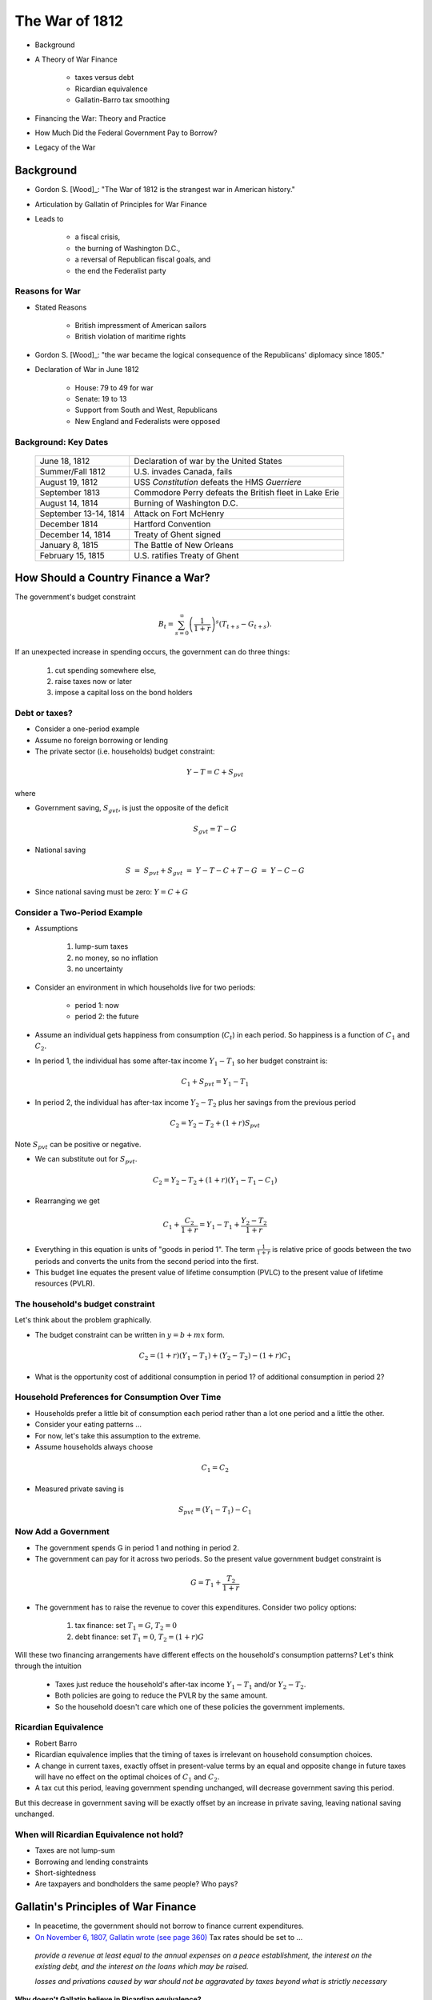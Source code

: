 .. _war_of_1812:

***************
The War of 1812
***************

* Background

* A Theory of War Finance

    * taxes versus debt

    * Ricardian equivalence

    * Gallatin-Barro tax smoothing

* Financing the War: Theory and Practice

* How Much Did the Federal Government Pay to Borrow?

* Legacy of the War


Background
==========

* Gordon S. [Wood]_: "The War of 1812 is the strangest war in American history."

* Articulation by Gallatin of Principles for War Finance

* Leads to

   * a fiscal crisis,

   * the burning of Washington D.C.,

   * a reversal of Republican fiscal goals, and

   * the end the Federalist party

Reasons for War
---------------

* Stated Reasons

    * British impressment of American sailors

    * British violation of maritime rights

* Gordon S. [Wood]_: "the war became the logical consequence of the Republicans' diplomacy since 1805."

* Declaration of War in June 1812

    * House: 79 to 49 for war

    * Senate: 19 to 13

    * Support from South and West, Republicans

    * New England and Federalists were opposed


Background: Key Dates
---------------------

    +-----------------------+--------------------------------------------------------+
    | June 18, 1812         | Declaration of war by the United States                |
    +-----------------------+--------------------------------------------------------+
    | Summer/Fall 1812      | U.S. invades Canada, fails                             |
    +-----------------------+--------------------------------------------------------+
    | August 19, 1812       | USS *Constitution* defeats the HMS *Guerriere*         |
    +-----------------------+--------------------------------------------------------+
    | September 1813        | Commodore Perry defeats the British fleet in Lake Erie |
    +-----------------------+--------------------------------------------------------+
    | August 14, 1814       | Burning of Washington D.C.                             |
    +-----------------------+--------------------------------------------------------+
    | September 13-14, 1814 | Attack on Fort McHenry                                 |
    +-----------------------+--------------------------------------------------------+
    | December 1814         | Hartford Convention                                    |
    +-----------------------+--------------------------------------------------------+
    | December 14, 1814     | Treaty of Ghent signed                                 |
    +-----------------------+--------------------------------------------------------+
    | January 8, 1815       | The Battle of New Orleans                              |
    +-----------------------+--------------------------------------------------------+
    | February 15, 1815     | U.S. ratifies Treaty of Ghent                          |
    +-----------------------+--------------------------------------------------------+

How Should a Country Finance a War?
===================================

The government's budget constraint

.. math::

    {B_t} = \sum_{s=0}^{\infty} \left(\frac{1}{1+r}\right)^s ( T_{t+s} - G_{t+s} ).

If an unexpected increase in spending occurs, the government can do three things:

   1. cut spending somewhere else,

   2. raise taxes now or later

   3. impose a capital loss on the bond holders

Debt or taxes?
--------------

* Consider a one-period example

* Assume no foreign borrowing or lending

* The private sector (i.e. households) budget constraint:

.. math::

    Y-T =  C + S_{pvt}

where

.. math

   Y        &=& \mbox{income}
   T        &=& \mbox{lump-sum taxes}
   C        &=& \mbox{consumption}
   S_{pvt}  &=& \mbox{private saving}

* Government saving, :math:`S_{gvt}`, is just the opposite of the deficit

.. math::

    S_{gvt} = T - G

* National saving

.. math::

    S &=& S_{pvt} + S_{gvt}
      &=& Y-T - C + T - G
      &=& Y - C - G

* Since national saving must be zero: :math:`Y = C + G`

Consider a Two-Period Example
-----------------------------

* Assumptions

    1. lump-sum taxes

    2. no money, so no inflation

    3. no uncertainty

* Consider an environment in which households live for two periods:

    * period 1: now

    * period 2: the future

* Assume an individual gets happiness from consumption (:math:`C_t`) in each period. So happiness is a function of :math:`C_1` and :math:`C_2`.

* In period 1, the individual has some after-tax income :math:`Y_1 - T_1` so her budget constraint is:

.. math::

    C_1 + S_{pvt} = Y_1 - T_1

* In period 2, the individual has after-tax income :math:`Y_2 - T_2` plus her savings from the previous period

.. math::

     C_2 = Y_2-T_2 + (1+r)S_{pvt}

Note :math:`S_{pvt}` can be positive or negative.

* We can substitute out for :math:`S_{pvt}`.

.. math::

    C_2 = Y_2 - T_2 + (1+r)(Y_1 - T_1 - C_1)

* Rearranging we get

.. math::

    C_1 + \frac{C_2}{1+r} = Y_1 - T_1 + \frac{Y_2 - T_2}{1+r}

* Everything in this equation is units of "goods in period 1".  The term :math:`\frac{1}{1+r}` is
  relative price of goods between the two periods and converts the units from the second period into
  the first.

* This budget line equates the present value of lifetime
  consumption (PVLC) to the present value of lifetime resources (PVLR).

The household's budget constraint
---------------------------------

Let's think about the problem graphically.

* The budget constraint can be written in :math:`y = b + mx` form.

.. math::

     C_2  = (1+r) (Y_1 - T_1) + (Y_2 -T_2) - (1+r)C_1

* What is the opportunity cost of additional consumption in period 1?  of additional consumption in period 2?

Household Preferences for Consumption Over Time
-----------------------------------------------

* Households prefer a little bit of consumption each period rather than a lot one period and a little the other.

* Consider your eating patterns ...

* For now, let's take this assumption to the extreme.

* Assume households always choose

.. math::

    C_1 = C_2

* Measured private saving is

.. math::

    S_{pvt} = (Y_1 - T_1) - C_1

Now Add a Government
--------------------

* The government spends G in period 1 and nothing in period 2.

* The government can pay for it across two periods. So the
  present value government budget constraint is

.. math::

    G  = T_1 + \frac{T_2}{1+r}

* The government has to raise the revenue to cover this
  expenditures.  Consider two policy options:

   1. tax finance: set :math:`T_1 = G`, :math:`T_2 = 0`

   2. debt finance: set :math:`T_1 = 0`, :math:`T_2 = (1+r)G`

Will these two financing arrangements have different effects on
the household's consumption patterns?  Let's think
through the intuition

    * Taxes just reduce the household's after-tax income :math:`Y_1 - T_1` and/or :math:`Y_2 - T_2`.

    * Both policies are going to reduce the PVLR by the same amount.

    * So the household doesn't care which one of these policies the government implements.

Ricardian Equivalence
---------------------

* Robert Barro

* Ricardian equivalence implies that the timing of taxes is irrelevant on household consumption choices.

* A change in current taxes, exactly offset in present-value terms by an equal and opposite change in future taxes will have no effect on the optimal choices of :math:`C_1` and :math:`C_2`.

* A tax cut this period, leaving government spending unchanged, will decrease government saving this period.

But this decrease in government saving will be exactly offset by an increase in private saving, leaving national
saving unchanged.

When will Ricardian Equivalence not hold?
-----------------------------------------

* Taxes are not lump-sum

* Borrowing and lending constraints

* Short-sightedness

* Are taxpayers and bondholders the same people?  Who pays?


Gallatin's Principles of War Finance
====================================

* In peacetime, the government should not borrow to finance current expenditures.


* `On November 6, 1807, Gallatin wrote (see page 360)`_  Tax rates should be set to ...

.. epigraph::

     *provide a revenue at least equal to the annual expenses on a peace establishment,
     the interest on the existing debt, and the interest on the loans which may be raised.*

     *losses and privations caused by war should not be aggravated by taxes beyond what is strictly necessary*

.. _On November 6, 1807, Gallatin wrote (see page 360): http://fraser.stlouisfed.org/docs/publications/treasar/AR_TREASURY_1807.pdf


**Why doesn't Gallatin believe in Ricardian equivalence?**

Robert Barro's (Gallatin's?) Model of Tax Smoothing
---------------------------------------------------

* See [Barro1979]_

* Infinite horizon

* Tax create distortions (i.e. inefficiencies) which increase at an increasing rate with the tax rate.

* Government would like to minimize these inefficiencies.

* First, consider a deterministic setting.

    * That is, the path of government purchases (:math:`G_t`) is given

* Assume the real interest rate  (:math:`r`) is fixed.

* The initial outstanding stock of debt :math:`B_0` is some number (perhaps zero).

* The government budget constraint is:

.. math::

     B_t = (1+r) B_{t-1} + G_t - T_t

* In present value form

.. math::

    \sum_{t=1}^{\infty} \frac{G_t}{(1+r)^t} + B_0 = \sum_{t=1}^{\infty} \frac{T_t}{(1+r)^t}

* The government want to choose the path of taxes :math:`T_t` and debt :math:`B_t`
  to satisfy its budget constraint while minimizing the present value of the costs of distortions that the taxes
  create.

* Consider government choose pathes of taxes and debt to minimize

.. math::

     \sum_{t=0}^{\infty} \left(\frac{1}{1+r}\right)^t \left( \phi_1 T_t + \frac{1}{2} \phi_2 T_t^2 \right).

* The government budget constraint is

.. math::

     B_t = (1+r) B_{t-1} + G_t - T_t.

* Assume :math:`G_t` is a deterministic process.

* Assume :math:`B_0 = 0`.

* Set up the Lagrangian

.. math::

     {\cal L} = \min_{T_t, B_t} \sum_{t=0}^{\infty} \left(\frac{1}{1+r}\right)^t \left( \phi_1 T_t + \frac{1}{2}
     \phi_2 T_t^2  + \lambda_t( B_t - (1+r) B_{t-1} - G_t + T_t)\right)

* Take first order conditions

.. math::

    \frac{\partial \cal L}{\partial T_t} &=& \phi_1 + \phi_2 T_t - \lambda_t = 0  \; \; \forall t \\
    \frac{\partial \cal L}{\partial B_t} &=& \lambda_t  - \frac{1}{1+r} (1+r) \lambda_{t+1} = 0  \; \; \forall t \\
    \frac{\partial \cal L}{\partial \lambda_t} &=& B_t - (1+r) B_{t-1} - G_t + T_t = 0  \; \; \forall t \\

* The first two FOCs imply

.. math::

    T_t = T_{t+1} \; \; \forall t

* Taxes  must be constant.  A smooth tax rate minimizes distortions over time.

Tax Smoothing in a stochastic setting
-------------------------------------

* Now consider an environment in which :math:`G_t` follows a stochastic process.

* The government's problem becomes

.. math::

     \min_{T_t} E \sum_{t=1}^{\infty}  \left(\frac{1}{1+r}\right)^t  \left( \phi_1 T_t + \frac{1}{2} \phi_2 T_t^2 \right)

subject to

.. math::

     \sum_{t=1}^{\infty} \frac{G_t}{(1+r)^t} + B_0 = \sum_{t=1}^{\infty} \frac{T_t}{(1+r)^t}

The :math:`E` stands for expectation.

Again we can set up a Lagrangian

.. math::

     {\cal L} = \min_{T_t, B_t} E_0 \sum_{t=0}^{\infty} \left(\frac{1}{1+r}\right)^t \left( \phi_1 T_t +
     \frac{1}{2} \phi_2 T_t^2  + \lambda_t( B_t - (1+r) B_{t-1} - G_t + T_t)\right)

Take first order conditions

.. math::

     \frac{\partial \cal L}{\partial T_t} &=& \phi_1 + \phi_2 T_t - \lambda_t = 0  \; \; \forall t \\
     \frac{\partial \cal L}{\partial B_t} &=& \lambda_t  - E_t \frac{1}{1+r} (1+r) \lambda_{t+1} = 0  \; \; \forall t \\
     \frac{\partial \cal L}{\partial \lambda_t} &=& B_t - (1+r) B_{t-1} - G_t + T_t = 0  \; \; \forall t \\

The first two FOCs imply

.. math::

    T_t = E_t T_{t+1} \; \; \forall t

**Tax rates follow a random walk.  There cannot be predictable changes in the tax rate.**

Implications
------------

* This implies :math:`E_t T_{t+s} = T_t` for any :math:`s > 0`.

* Consider again the government budget constraint.

.. math::

      \sum_{t=1}^{\infty} \frac{G_t}{(1+r)^t} + B_0 = \sum_{t=1}^{\infty} \frac{T_t}{(1+r)^t}

or

.. math::

      B_0 = E_t \sum_{t=1}^{\infty} \frac{T_t - G_t}{(1+r)^t}

* So we can write the GBC as

.. math::

     B_t = \frac{T}{r} - E_t \sum_{s=0}^{\infty} \frac{G_{t+s}}{(1+r)^{s+1}}


A Temporary Increase in Government Expenditures
-----------------------------------------------

Suppose government spending follows the stochastic process

.. math::

    G_t &=& \bar{G} + \epsilon_t
    E_t \epsilon_{t+1} &=& 0.

So shocks are purely transitory.  Then

.. math::

    B_t &=& \frac{T_t}{r} - E_t \sum_{s=0}^{\infty} \frac{G_{t+s}}{(1+r)^{s+1}}
        &=& \frac{T_t}{r} - \frac{\bar{G}}{r} - \frac{\epsilon_t}{1+r}

so

.. math::

     T_t = \bar{G} + rB_t + \frac{r}{1+r} \epsilon_t

and

.. math::

     B_{t+1} = \frac{T_{t+1}}{r} - \frac{\bar{G}}{r} - \frac{\epsilon_{t+1}}{1+r}

so

.. math::

    E_t B_{t+1} &=& \frac{E_t T_{t+1}}{r} - \frac{\bar{G}}{r}
                &=& \frac{T_t}{r} - \frac{\bar{G}}{r}
                &=& B_t + \frac{\epsilon_{t+1}}{1+r}

This holds for all subsequent periods

.. math::

    E_t B_{t+n} = B_t + \frac{\epsilon_{t+1}}{1+r}

:math:`\frac{1}{1+r}` of the increase is absorbed through an increase in debt.

:math:`\frac{r}{1+r}` of the increase is absorbed through an increase in taxes.

Recall Gallatin's quote:  Tax rates should be set to ...

.. epigraph::

    *provide a revenue at least equal to the annual expenses on a peace establishment,
    the interest on the existing debt, and the interest on the loans which may be raised.*

.. figure:: _static/figures/barro_tax_smooth.png
    :scale: 60%
    :align: center

    **Deficits Under Tax Smoothing**

A Permanent Increase in Government Expenditures
-----------------------------------------------

* Suppose government spending increases by :math:`\Delta G` permanently.

* The government budget constraint is

.. math::

     (1+r) B_{t+s} = T_{t+s} - (\bar{G} + \Delta G) + B_{t+s+1}  \; \; \forall s \ge 0

* If we want to smooth taxes :math:`T_{t+s} = T_t`, then:

.. math::

    (1+r) B_{t+s} = T_{t} - (\bar{G} + \Delta G) + B_{t+s+1}  \; \; \forall s \ge 0

So :math:`B_{t+s} = B_{t+s+1}` for all :math:`s`, so debt must stay constant.

* Entire shock is absorbed by the tax rate.  Taxes rise by :math:`\Delta G`.

From Theory to Reality:  Gallatin's Estimates
---------------------------------------------

* [Wood]_, page 670,

.. epigraph::

    Albert Gallatin pointed out at the outset [ March 1812], the Republicans needed to conduct a war without
    promoting "the evils inseparable from it ...
    debt, perpetual taxation, military establishments, and other corrupting or anti-republican habits or
    institutions."

* Gallatin estimated peacetime expenditures at \$7 million and peacetime revenue at \$14 million.

* Estimated 50\% loss of revenue from the war

* Need internal tax increases to cover the interest cost of the war loans.

Reality: Financing of the War of 1812
-------------------------------------

* Prior to declaration of war, the Madison and Gallatin anticipate war with Britain, but

    * from 1807 to 1812, lots of talk and planning, little in action

    * in 1810 rather than raise taxes, spending on the military is cut (what the \%\#\@\|?)

    * talk about moth-balling the navy

    * 1811 killed the BUS

* Six Per Cent Loan of 1812

    * March 14, 1812

    * \$11 million

* War declared on June 18, 1812.

Taxes
-----

* In the early 1800s Gallatin eliminated most sources of internal revenue

     * there is no machinery for collecting internal taxes

* On July 1, 1812, U.S. doubles customs duties

     * Remind me who the U.S. is at war with ... as yes, their primary trading partner ...

* Gallatin proposes raising taxes and is labelled a "A Rat" by House Republicans.

* March 1813 Treasury is almost out of money

* In June 1813 Congress passes a comprehensive tax bill

    * stills, retailers, land, sugar, carriages

    * won't go in effect until 1814

* Another tax increase in 1814

Difficulty Borrowing
--------------------

* Sixteen Million Loan of 1813

    * February 8, 1813

    * 6 per cent interest

    * no taxes created to "fund" the loan

    * sold for 88 cents on the dollar

* Geographical subscription of the loan

     +--------------------------+--------------+
     |  States East of New York | \$486,700    |
     +--------------------------+--------------+
     |  State of New York       | 5,720,000    |
     +--------------------------+--------------+
     |  Philadelphia            | 6,858,400    |
     +--------------------------+--------------+
     |  Baltimore and D.C.      | 2,393,900    |
     +--------------------------+--------------+
     |  Virginia                | 187,000      |
     +--------------------------+--------------+
     |  Charleston, S.C.        | 354,000      |
     +--------------------------+--------------+
     |                          | \$16,000,000 |
     +--------------------------+--------------+


The Financial Humiliation of 1814
---------------------------------

* In 1814 Congress authorizes a \$25 million loan, paying a 6\% coupon.

* Treasury partitioned into three installments.

* Under the Treasury's invitation for subscriptions, buyers of the first installment were promised retroactively
  more favorable terms if subsequent installments garnered lower prices.

* This was indeed the case, and the Treasury was forced to issue additional shares to buyers of the first
  installment.

* End up selling the loan at 80 cents on the dollar.

Deficits and Loans
------------------

    +------+--------------+----------+----------+
    |      | Expenditures | Receipts | Deficits |
    +------+--------------+----------+----------+
    | 1812 |   \$20.3     | \$9.8    | \$10.5   |
    +------+--------------+----------+----------+
    | 1813 |     31.7     | 14.3     | 17.4     |
    +------+--------------+----------+----------+
    | 1814 |     34.7     | 11.2     | 23.5     |
    +------+--------------+----------+----------+
    | 1815 |     32.9     | 15.7     | 17.2     |
    +------+--------------+----------+----------+
    |      |              |          | 68.6     |
    +------+--------------+----------+----------+

+-------------------+------------+-----------------+----------+---------------+
| Act               | Authorized | Face Value Sold | Discount | Amount Raised |
+-------------------+------------+-----------------+----------+---------------+
| March 14, 1812    | \$11       | \$10.3          | 1.00     |   \$10.3      |
+-------------------+------------+-----------------+----------+---------------+
| February 8, 1813  | 16         |   18.1          | 0.88     |     16.0      |
+-------------------+------------+-----------------+----------+---------------+
| August 2, 1813    | 7.5        |    8.5          | 0.88     |      7.5      |
+-------------------+------------+-----------------+----------+---------------+
| March 24, 1814    | 25         |   16.0          | 0.80     |     12.9      |
+-------------------+------------+-----------------+----------+---------------+
| November 15, 1814 | 3          |    1.5          | 1.00     |      1.5      |
+-------------------+------------+-----------------+----------+---------------+
| February 24, 1815 | 25         |    9.1          | 1.00     |      9.1      |
+-------------------+------------+-----------------+----------+---------------+
|                   |            | \$63.5          |          |   \$57.3      |
+-------------------+------------+-----------------+----------+---------------+

Were these loans sufficient to cover the deficits? No.

.. figure:: _static/figures/debt_decomp_1792_to_1825.png
    :scale: 60%
    :align: center

    **Federal Debt by Types of Loans**

.. figure:: _static/figures/bonds_notes_prices_1812.png
    :scale: 60%
    :align: center

    **Prices of 6\% Bonds and Treasury Notes**

.. figure:: _static/figures/par_and_market_value_debt.png
    :scale: 60%
    :align: center

    **Quantity of the Federal Debt: Principal Outstanding and Market Value**

.. figure:: _static/figures/ratio_market_to_par.png
    :scale: 60%
    :align: center

    **Ratio of Market Value to Par Value of the Debt**

Issuance of Treasury Notes
--------------------------

What are Treasury Notes?

   * one-year loans

   * paid :math:`5\frac{2}{5}` per cent interest

         * 1.5 cents a day per \$100

   * Minimum denomination was originally \$100

   * large in size

   * could pay taxes or purchase government bonds or public lands

   * later in the war smaller denominations issued

They were kind-of-sort-of  money-ish.

Were Treasury Notes money?
--------------------------

* The ghost of the Continental Dollar?

* Gallatin recognized the currency-aspect of Treasury notes

* In a letter to Congress in January 1812, Gallatin states

.. epigraph::

    Treasury notes, bearing interest, might to a certain extent be issued, and to that extent
    diminish the amount to be directly borrowed. The advantage they would have would
    result from their becoming a part of the circulating medium, and taking, to a certain
    degree, the place of bank-notes.

* Shortage of currency

    * Bank of United State dissolved

* Were never made legal tender

* Could pay taxes with them, support value

* Five Issues

* Generally trade near par

* 1817 Issuing Treasury Notes considered an "embarrassment"

.. figure:: _static/figures/treasury_notes_outstanding_1812.png
    :scale: 60%
    :align: center

    **Treasury Notes Outstanding**

Was Gallatin Able to Carry Out His Policy?
------------------------------------------

Let's do a rough calculation ...

* What was peacetime :math:`G`?

     * average annual expenditures from 1801 to 1811: \$8.7 million

* What was the cost of the war?

     * average annual expenditures from 1812 to 1816: \$30.1 million

     * So the war cost :math:`5 \times (30.1 - 8.7)  =`  \$110 million

* Assume a 6\% interest rate, so Gallatin should have

     * raised taxes by :math:`\frac{.06}{1+.06} \times 110 =` \$6.2 million

     * and borrowed :math:`110 - 6.2 =` \$103.8 million

   +------+---------+------------+------------+------------+----------------+-------------+
   | Year | Indians |  War+Navy  | Interest   | Pensions   | Miscellaneous  |   Total     |
   +------+---------+------------+------------+------------+----------------+-------------+
   | 1809 | 337,504 | 5,773,531  |  2,866,075 |  87,834    |  1,215,804     |  10,280,747 |
   +------+---------+------------+------------+------------+----------------+-------------+
   | 1810 | 117,625 | 3,948,568  | 3,163,671  |  83,744    |  1,101,145     |  8,414,753  |
   +------+---------+------------+------------+------------+----------------+-------------+
   | 1811 | 151,875 | 3,998,395  | 2,585,436  |  75,044    |  1,367,291     |  8,178,040  |
   +------+---------+------------+------------+------------+----------------+-------------+
   | 1812 | 277,845 | 15,777,163 | 2,451,273  |  91,402    |  1,683,088     |  20,280,771 |
   +------+---------+------------+------------+------------+----------------+-------------+
   | 1813 | 167,358 | 26,098,613 | 3,599,455  |  86,990    |  1,729,436     |  31,681,852 |
   +------+---------+------------+------------+------------+----------------+-------------+
   | 1814 | 167,395 | 27,662,097 | 4,593,239  |  90,164    |  2,208,030     |  34,720,925 |
   +------+---------+------------+------------+------------+----------------+-------------+
   | 1815 | 530,750 | 23,454,294 | 5,990,090  |  69,656    |  2,898,870     |  32,943,661 |
   +------+---------+------------+------------+------------+----------------+-------------+
   | 1816 | 274,512 | 19,920,375 | 7,822,923  |  188,804   |  2,989,741     |  31,196,356 |
   +------+---------+------------+------------+------------+----------------+-------------+
   | 1817 | 319,464 | 11,318,835 | 4,536,283  |  297,374   |  3,518,937     |  19,990,892 |
   +------+---------+------------+------------+------------+----------------+-------------+
   | 1818 | 505,704 | 8,576,410  | 6,209,954  |  890,720   |  3,835,840     |  20,018,628 |
   +------+---------+------------+------------+------------+----------------+-------------+
   | 1819 | 463,181 | 10,353,941 | 5,211,731  |  2,415,940 |  3,067,211     |  21,512,004 |
   +------+---------+------------+------------+------------+----------------+-------------+
   | 1820 | 315,750 | 7,018,382  | 5,151,004  |  3,208,376 |  2,592,022     |  18,285,535 |
   +------+---------+------------+------------+------------+----------------+-------------+

       **Federal Expenditure by Type**

.. figure:: _static/figures/expenditures_1791_1825.png
    :scale: 60%
    :align: center

    **Federal Government Expenditures by Type as a Share of GDP**

    +------+-------------+------------------+---------------+---------------+--------------+
    | Year | Customs     | Internal Revenue | Sale of       | Miscellaneous | Total        |
    |      |             | + Direct Taxes   | Public Lands  |               |              |
    +------+-------------+------------------+---------------+---------------+--------------+
    | 1809 | \$7,257,507 |  \$11,552        |     \$442,252 | \$62,163      | \$7,773,473  |
    +------+-------------+------------------+---------------+---------------+--------------+
    | 1810 | 8,583,309   |  19,879          |      696,549  | 84,477        | 9,384,214    |
    +------+-------------+------------------+---------------+---------------+--------------+
    | 1811 | 13,313,223  |  9,963           | 1,040,238     | 59,211        | 14,422,634   |
    +------+-------------+------------------+---------------+---------------+--------------+
    | 1812 | 8,958,778   |  5,762           | 710,428       | 126,165       | 9,801,133    |
    +------+-------------+------------------+---------------+---------------+--------------+
    | 1813 | 13,224,623  |  8,561           | 835,655       | 271,571       | 14,340,410   |
    +------+-------------+------------------+---------------+---------------+--------------+
    | 1814 | 5,998,772   |  3,882,482       | 1,135,971     | 164,400       | 11,181,625   |
    +------+-------------+------------------+---------------+---------------+--------------+
    | 1815 | 7,282,942   |  6,840,732       | 1,287,959     | 285,283       | 15,696,917   |
    +------+-------------+------------------+---------------+---------------+--------------+
    | 1816 | 36,306,875  |  9,378,343       | 1,717,985     | 273,782       | 47,676,986   |
    +------+-------------+------------------+---------------+---------------+--------------+
    | 1817 | 26,283,348  |  4,512,288       | 1,991,226     | 312,187       | 33,099,050   |
    +------+-------------+------------------+---------------+---------------+--------------+
    | 1818 | 17,176,385  |  1,219,604       | 2,606,565     | 582,618       | 21,585,171   |
    +------+-------------+------------------+---------------+---------------+--------------+
    | 1819 | 20,283,609  |  313,244         | 3,274,423     | 732,098       | 24,603,374   |
    +------+-------------+------------------+---------------+---------------+--------------+
    | 1820 | 15,005,612  |  137,847         | 1,635,872     | 1,061,338     | 17,840,670   |
    +------+-------------+------------------+---------------+---------------+--------------+

     **Federal Revenue by Source**

.. figure:: _static/figures/revenue_1791_1825.png
    :scale: 60%
    :align: center

    **Government Revenue by Type as a Share of GDP**

.. figure:: _static/figures/revenue_expend_1790_1835.png
    :scale: 60%
    :align: center

    **Federal Government Revenue and Expenditure as a Share of GDP**

* Assuming a 6\% interest rate, Gallatin should have

    * raised taxes by :math:`\frac{.06}{1+.06} \times 110 \; = \; 6.2`

    * and borrowed :math:`110 - 6.2 = 103.8`

* average tax revenue

    * from 1801 to 1811: \$13.1 million

    * from 1812 to 1816: \$19.7 million

    * difference: \$ 6.6 million

* debt outstanding

    * March 1812: \$45.4 million

    * September 1816: \$136.5 million

    * difference: \$91.1 million

What is this calculation missing?

.. figure:: _static/figures/primary_deficit_to_gdp_1791_1835.png
    :scale: 60%
    :align: center

    **Federal Gross and Primary Deficits as a Share of GDP**

.. figure:: _static/figures/barro_tax_smooth.png
    :scale: 60%
    :align: center

    **Deficits Under Tax Smoothing**

War Finance: Theory and Practice
================================

.. epigraph::

    In theory, there is no difference between theory and practice. In practice, there is.

    -- Yogi Berra

* theory assumes

    * any tax rate between 0 and 1 is feasible

    * can borrow as much money as needed at the fixed interest rate

* practice: taxes

    * What was the primary source of revenue?

    * Who was the U.S. main trading partner?

    * Who did the U.S. declare war on?

* practice: borrowing

    * What happened to the Bank of the United States?

    * Where are the banks in the U.S.?  Where are they located?

    * Do the bankers support the Republicans and the war?


How much did the government really pay to borrow money?
=======================================================

In a 1830 U.S. House Committee on Ways and Means Report, Mr. M'Duffie reckoned that during the War of 1812,
the Government paid \$46 million to borrow \$80 million.  On page 12 of the report he states:

.. epigraph

    The government borrowed, during the short period of the war, eighty
    millions of dollars, at an average discount of fifteen per cent. giving certificates
    of stock, amounting to eighty millions of dollars, in exchange for sixty-eight
    millions of dollars, in such bank paper as could be obtained. In this statement,
    treasury notes are considered as stock, at twenty per cent. discount. Upon the
    very face of the transaction, therefore, there was a loss of twelve millions of
    dollars, ...  But the sum
    of sixty-eight millions of dollars, received by the government, was in a depreciated
    currency, not more than half as valuable as that in which the stock given
    in exchange for it, has been and will be redeemed. Here, then, is another loss
    of thirty-four millions, resulting, incontestibly and exclusively, from the depreciation
    of the currency, and making, with the sum lost by the discount, forty-six millions of dollars.

.. figure:: _static/figures/bonds_notes_prices_1812.png
    :scale: 60%
    :align: center

    **Prices of 6 Per Cent Bonds and Treasury Notes**

.. figure:: _static/figures/ratio_market_to_par.png
    :scale: 60%
    :align: center

    **Ratio of the Market Value to the Par Value of the Outstanding Debt**

.. figure:: _static/figures/coupons_return.png
    :scale: 60%
    :align: center

    **Coupon Payments and Official Interest Payments as a Percent of the Market Value of the Debt**


+-------+-----------+------------+-------+------+----------+------------+-------+-----------+---------+------------+
|       | Beginning of Year              |      |   End of Year                 |                                  |
+-------+-----------+------------+-------+------+----------+------------+-------+-----------+---------+------------+
|       | Par value | Balance in | Net   |      |Par value | Balance in | Net   | Change in | primary |            |
+       +           +            +       +      +          +            +       +           +         +            +
|  Year | of debt   | Treasury   | Debt  | Year | of debt  | Treasury   | Debt  | Net Debt  | deficit | difference |
+-------+-----------+------------+-------+------+----------+------------+-------+-----------+---------+------------+
|  1812 |  46.6     |  3.5       |  43.1 | 1815 | 131.8    | 13.1       | 118.7 | 75.6      |  51.9   |   23.7     |
+-------+-----------+------------+-------+------+----------+------------+-------+-----------+---------+------------+
|  1816 | 131.8     | 13.1       | 118.7 | 1816 | 131.1    | 22.0       | 109.1 | -9.6      | -24.3   |   14.7     |
+-------+-----------+------------+-------+------+----------+------------+-------+-----------+---------+------------+
| Total |                                                                       | 66.0      | 27.6    |   38.4     |
+-------+-----------+------------+-------+------+----------+------------+-------+-----------+---------+------------+

    **Back-of the-Envelop Calculation of War of 1812 Borrowing Cost**

Debt-to-GDP Accounting
----------------------

* Debt-to-GDP ratio

   * 1812:  4.8 \%

   * 1816:  11.6 \%

   * 1812:  9.4 \%

* Recall

.. math::

     \frac{B_t}{Y_t} - \frac{B_{t-1}}{Y_{t-1}} = i_t \frac{B_{t-1}}{Y_{t-1}} -\pi_t \frac{B_{t-1}}{Y_{t-1}} -g_t
     \frac{B_{t-1}}{Y_{t-1}}  +  \frac{G_t  - T_t}{Y_t}


.. figure:: _static/figures/par_and_market_value_debt_gdp.png
    :scale: 60%
    :align: center

    **Debt-to-GDP Ratio**

.. figure:: _static/figures/inflation_gdpgrowth_1810_1825.png
    :scale: 60%
    :align: center

    **Inflation and GDP Growth**

.. figure:: _static/figures/holding_period_return_1792_1825.png
    :scale: 60%
    :align: center

    **Holding Period Returns to Bondholders**

.. figure:: _static/figures/primary_deficit_to_gdp_1791_1835.png
    :scale: 60%
    :align: center

    **Federal Gross and Primary Deficits as a Share of GDP**

+-------+------+-------+------+--------++---------+------------+--------+---------+
|              | Debt to GDP           ||  Bond   |            | GDP    | deficit |
+              +-------+------+--------++         +            +        +         +
|      Year    | start | end  | change || Returns | Inflation  | Growth | to GDP  |
+-------+------+-------+------+--------++---------+------------+--------+---------+
|  1812 | 1816 |  4.8  | 11.6 | 6.2    ||  4.0    |  1.4       |  -0.7  | 1.4     |
+-------+------+-------+------+--------++---------+------------+--------+---------+
|  1816 | 1825 | 11.6  | 9.4  | -2.8   ||  7.6    |  4.1       |  -4.2  | -10.3   |
+-------+------+-------+------+--------++---------+------------+--------+---------+
|  1812 | 1825 | 4.8   | 9.4  | 3.5    || 11.6    |  5.6       |  -4.9  | -8.8    |
+-------+------+-------+------+--------++---------+------------+--------+---------+


**Contributions to Changes in the Debt-to-GDP Ratio**


     +-------------------------------------+-------+---------+
     | Variable                            |  Mean | Std Dev |
     +-------------------------------------+-------+---------+
     | Nominal Rate of Return              |  7.65 | 10.97   |
     +-------------------------------------+-------+---------+
     | GDP defl inflation                  | -2.86 | 8.15    |
     +-------------------------------------+-------+---------+
     | Real Rate of Return                 | 10.51 | 18.05   |
     +-------------------------------------+-------+---------+
     | Real GDP growth                     |  3.74 |  1.71   |
     +-------------------------------------+-------+---------+
     | $100 \times$ primary Deficit-to-GDP | -0.60 |  1.34   |
     +-------------------------------------+-------+---------+

     **Means and Standard Deviations of Components to Debt-to-GDP Dynamics: 1810-1825**

Post-War Surge in Revenue
-------------------------

* Internal tax increases finally kick in

* Customs revenues surge in 1816

    * imports surge from \$13 million in 1814 to \$147 million in 1816

    * war in Europe ends

    * tariff rates still high from 1812

* Tariff of 1816

    * move from revenue-focused to protectionism-focused

Establishment of the Second Bank of the United States
-----------------------------------------------------

* War made clear the need for short-term loans

* First attempt in January 1815 vetoed by Madison

* Second attempt in March 1816 passed and signed by Madison

    * 20 year charter

    * Philadelphia

The War and Republican Goals
----------------------------

* Elimination of the debt

* Elimination of internal taxes

* No standing army and no involvement in European Wars

* Elimination of the Bank of the United States


The War and the Federalists
---------------------------

* Hartford Convention

    * December 1814

    * 26 delegates met in secret

* Create list of Federalist grievances

    * end of 3/5 rule of slaves

    * no new states

    * clumsy proposals to limit Virginia's power

* Report comes out at same time as news of the Treaty of Ghent

* End of the Federalist Party

Legacy of the War of 1812
-------------------------

* Bondholders who stuck with the U.S. earned fantastic rates of return

    * 1815: 45.1\% returns

    * 1816: 20.7\%

    * 1817: 20.9\%

    * no defaults, even to British creditors

* U.S. government refrained from using the inflation tax.

     * Treasury notes held their value and paid off in full

* Soon after the war, U.S. Treasury securities consistently traded at par for the first time in U.S. history.


War Patterns
------------

In almost every war, you see the following

1. Early on, the war promises to be short and inexpensive.

2. Early on, rely on short-term financing

3. Wars are rarely short and cheap, need for more revenue requires tax increases and long-term lending

4. After the war expenditures rarely fall to pre-war levels

     * interest payments

     * pensions

     * other stuff

.. figure:: _static/figures/revenue_expend_1790_1835.png
    :scale: 60%
    :align: center

    **Federal Government Revenue and Expenditure as a Share of GDP**

